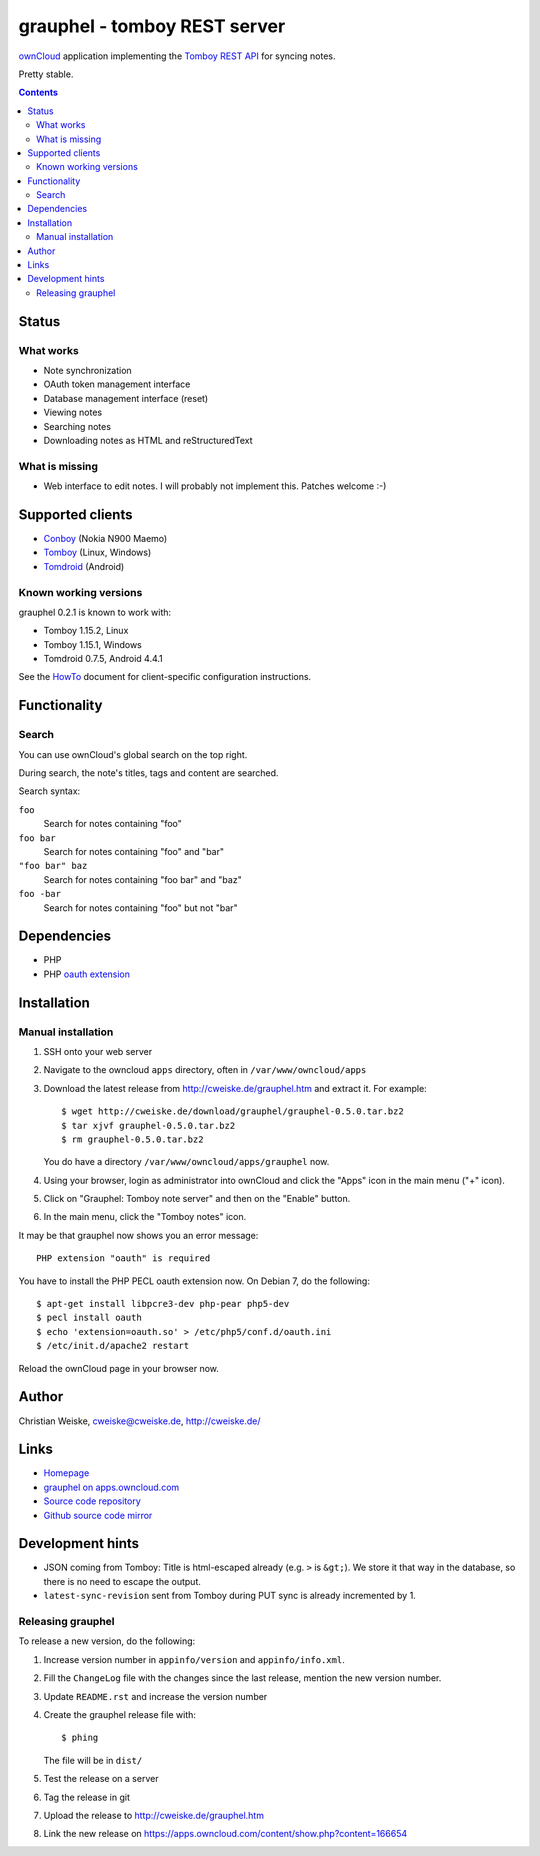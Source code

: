 *****************************
grauphel - tomboy REST server
*****************************
ownCloud__ application implementing the `Tomboy`__ `REST API`__ for syncing notes.

Pretty stable.

__ http://owncloud.org/
__ https://wiki.gnome.org/Apps/Tomboy
__ https://wiki.gnome.org/Apps/Tomboy/Synchronization/REST/1.0


.. contents::

======
Status
======

What works
==========
- Note synchronization
- OAuth token management interface
- Database management interface (reset)
- Viewing notes
- Searching notes
- Downloading notes as HTML and reStructuredText

What is missing
===============
- Web interface to edit notes. I will probably not implement this.
  Patches welcome :-)


=================
Supported clients
=================
* Conboy__ (Nokia N900 Maemo)
* Tomboy__ (Linux, Windows)
* Tomdroid__ (Android)

__ http://conboy.garage.maemo.org/
__ https://wiki.gnome.org/Apps/Tomboy
__ https://launchpad.net/tomdroid


Known working versions
======================
grauphel 0.2.1 is known to work with:

* Tomboy 1.15.2, Linux
* Tomboy 1.15.1, Windows
* Tomdroid 0.7.5, Android 4.4.1

See the HowTo__ document for client-specific configuration instructions.

__ docs/howto.rst


=============
Functionality
=============

Search
======
You can use ownCloud's global search on the top right.

During search, the note's titles, tags and content are searched.

Search syntax:

``foo``
  Search for notes containing "foo"
``foo bar``
  Search for notes containing "foo" and "bar"
``"foo bar" baz``
  Search for notes containing "foo bar" and "baz"
``foo -bar``
  Search for notes containing "foo" but not "bar"


============
Dependencies
============
* PHP
* PHP `oauth extension`__

__ http://pecl.php.net/package/oauth


============
Installation
============

Manual installation
===================

#. SSH onto your web server
#. Navigate to the owncloud ``apps`` directory, often in ``/var/www/owncloud/apps``
#. Download the latest release from http://cweiske.de/grauphel.htm and extract it.
   For example::

     $ wget http://cweiske.de/download/grauphel/grauphel-0.5.0.tar.bz2
     $ tar xjvf grauphel-0.5.0.tar.bz2
     $ rm grauphel-0.5.0.tar.bz2

   You do have a directory ``/var/www/owncloud/apps/grauphel`` now.
#. Using your browser, login as administrator into ownCloud and click
   the "Apps" icon in the main menu ("+" icon).
#. Click on "Grauphel: Tomboy note server" and then on the "Enable" button.
#. In the main menu, click the "Tomboy notes" icon.

It may be that grauphel now shows you an error message::

  PHP extension "oauth" is required

You have to install the PHP PECL oauth extension now.
On Debian 7, do the following::

  $ apt-get install libpcre3-dev php-pear php5-dev
  $ pecl install oauth
  $ echo 'extension=oauth.so' > /etc/php5/conf.d/oauth.ini
  $ /etc/init.d/apache2 restart

Reload the ownCloud page in your browser now.


======
Author
======
Christian Weiske, cweiske@cweiske.de, http://cweiske.de/


=====
Links
=====
- `Homepage`__
- `grauphel on apps.owncloud.com`__
- `Source code repository`__
- `Github source code mirror`__

__ http://cweiske.de/grauphel.htm
__ http://apps.owncloud.com/content/show.php?action=content&content=166654
__ http://git.cweiske.de/grauphel.git/
__ https://github.com/cweiske/grauphel


=================
Development hints
=================
* JSON coming from Tomboy: Title is html-escaped already
  (e.g. ``>`` is ``&gt;``).
  We store it that way in the database, so there is no need to escape the
  output.
* ``latest-sync-revision`` sent from Tomboy during PUT sync is already
  incremented by 1.


Releasing grauphel
==================
To release a new version, do the following:

#. Increase version number in ``appinfo/version`` and ``appinfo/info.xml``.
#. Fill the ``ChangeLog`` file with the changes since the last release,
   mention the new version number.
#. Update ``README.rst`` and increase the version number
#. Create the grauphel release file with::

     $ phing

   The file will be in ``dist/``
#. Test the release on a server
#. Tag the release in git
#. Upload the release to http://cweiske.de/grauphel.htm
#. Link the new release on https://apps.owncloud.com/content/show.php?content=166654
